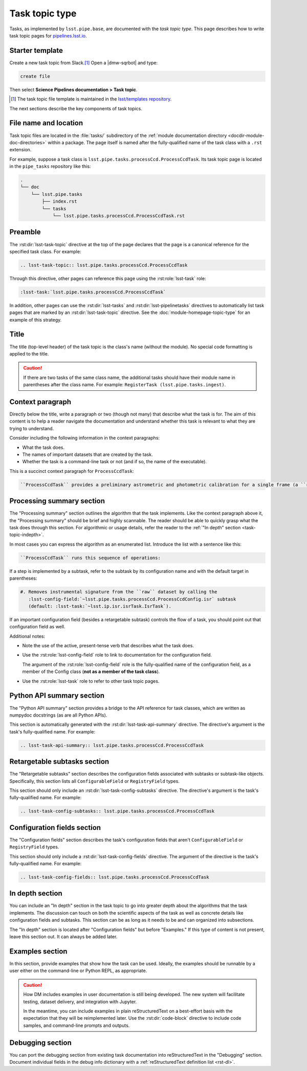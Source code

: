 .. _task-topic:

###############
Task topic type
###############

Tasks, as implemented by ``lsst.pipe.base``, are documented with the *task topic type*.
This page describes how to write task topic pages for `pipelines.lsst.io <https://pipelines.lsst.io>`__.

.. _task-topic-template:

Starter template
================

Create a new task topic from Slack.\ [#template]_
Open a |dmw-sqrbot| and type:

.. code-block:: text

   create file

Then select **Science Pipelines documentation > Task topic**.

.. [#template] The task topic file template is maintained in the `lsst/templates repository`_.

.. _lsst/templates repository: https://github.com/lsst/templates/tree/main/file_templates/task_topic

The next sections describe the key components of task topics.

.. _task-topic-filename:

File name and location
======================

Task topic files are located in the :file:`tasks/` subdirectory of the :ref:`module documentation directory <docdir-module-doc-directories>` within a package.
The page itself is named after the fully-qualified name of the task class with a ``.rst`` extension.

For example, suppose a task class is ``lsst.pipe.tasks.processCcd.ProcessCcdTask``.
Its task topic page is located in the ``pipe_tasks`` repository like this:

.. code-block:: text

   .
   └── doc
       └── lsst.pipe.tasks
           ├── index.rst
           └── tasks
               └── lsst.pipe.tasks.processCcd.ProcessCcdTask.rst

.. _task-topic-preamble:

Preamble
========

The :rst:dir:`lsst-task-topic` directive at the top of the page declares that the page is a canonical reference for the specified task class.
For example:

.. code-block:: rst

   .. lsst-task-topic:: lsst.pipe.tasks.processCcd.ProcessCcdTask

Through this directive, other pages can reference this page using the :rst:role:`lsst-task` role:

.. code-block:: rst

   :lsst-task:`lsst.pipe.tasks.processCcd.ProcessCcdTask`

In addition, other pages can use the :rst:dir:`lsst-tasks` and :rst:dir:`lsst-pipelinetasks` directives to automatically list task pages that are marked by an :rst:dir:`lsst-task-topic` directive.
See the :doc:`module-homepage-topic-type` for an example of this strategy.

.. _task-topic-title:

Title
=====

The title (top-level header) of the task topic is the class's name (without the module).
No special code formatting is applied to the title.

.. caution::

   If there are two tasks of the same class name, the additional tasks should have their module name in parentheses after the class name.
   For example: ``RegisterTask (lsst.pipe.tasks.ingest)``.

.. _task-topic-context:

Context paragraph
=================

Directly below the title, write a paragraph or two (though not many) that describe what the task is for.
The aim of this content is to help a reader navigate the documentation and understand whether this task is relevant to what they are trying to understand.

Consider including the following information in the context paragraphs:

- What the task does.

- The names of important datasets that are created by the task.

- Whether the task is a command-line task or not (and if so, the name of the executable).

This is a succinct context paragraph for ``ProcessCcdTask``:

.. code-block:: rst

  ``ProcessCcdTask`` provides a preliminary astrometric and photometric calibration for a single frame (a ``raw`` dataset), yielding a ``calexp`` dataset.

.. _task-topic-processing:

Processing summary section
==========================

The "Processing summary" section outlines the algorithm that the task implements.
Like the context paragraph above it, the "Processing summary" should be brief and highly scannable.
The reader should be able to quickly grasp what the task does through this section.
For algorithmic or usage details, refer the reader to the :ref:`"In depth" section <task-topic-indepth>`.

In most cases you can express the algorithm as an enumerated list.
Introduce the list with a sentence like this:

.. code-block:: rst

   ``ProcessCcdTask`` runs this sequence of operations:

If a step is implemented by a subtask, refer to the subtask by its configuration name and with the default target in parentheses:

.. code-block:: rst

   #. Removes instrumental signature from the ``raw`` dataset by calling the
      :lsst-config-field:`~lsst.pipe.tasks.processCcd.ProcessCcdConfig.isr` subtask
      (default: :lsst-task:`~lsst.ip.isr.isrTask.IsrTask`).

If an important configuration field (besides a retargetable subtask) controls the flow of a task, you should point out that configuration field as well.

Additional notes:

- Note the use of the active, present-tense verb that describes what the task does.

- Use the :rst:role:`lsst-config-field` role to link to documentation for the configuration field.

  The argument of the :rst:role:`lsst-config-field` role is the fully-qualified name of the configuration field, as a member of the Config class (**not as a member of the task class**).

- Use the :rst:role:`lsst-task` role to refer to other task topic pages.

.. _task-topic-api:

Python API summary section
==========================

The "Python API summary" section provides a bridge to the API reference for task classes, which are written as numpydoc docstrings (as are all Python APIs).

This section is automatically generated with the :rst:dir:`lsst-task-api-summary` directive.
The directive's argument is the task's fully-qualified name.
For example:

.. code-block:: rst

   .. lsst-task-api-summary:: lsst.pipe.tasks.processCcd.ProcessCcdTask

.. _task-topic-subtasks:

Retargetable subtasks section
=============================

The "Retargetable subtasks" section describes the configuration fields associated with subtasks or subtask-like objects.
Specifically, this section lists all ``ConfigurableField`` or ``RegistryField`` types.

This section should only include an :rst:dir:`lsst-task-config-subtasks` directive.
The directive's argument is the task's fully-qualified name.
For example:

.. code-block:: rst

   .. lsst-task-config-subtasks:: lsst.pipe.tasks.processCcd.ProcessCcdTask

.. _task-topic-configs:

Configuration fields section
============================

The "Configuration fields" section describes the task's configuration fields that aren't ``ConfigurableField`` or ``RegistryField`` types.

This section should only include a :rst:dir:`lsst-task-config-fields` directive.
The argument of the directive is the task's fully-qualified name.
For example:

.. code-block:: rst

   .. lsst-task-config-fields:: lsst.pipe.tasks.processCcd.ProcessCcdTask

.. _task-topic-indepth:

In depth section
================

You can include an "In depth" section in the task topic to go into greater depth about the algorithms that the task implements.
The discussion can touch on both the scientific aspects of the task as well as concrete details like configuration fields and subtasks.
This section can be as long as it needs to be and can organized into subsections.

The "In depth" section is located after "Configuration fields" but before "Examples."
If this type of content is not present, leave this section out.
It can always be added later.

.. _task-topic-examples:

Examples section
================

In this section, provide examples that show how the task can be used.
Ideally, the examples should be runnable by a user either on the command-line or Python REPL, as appropriate.

.. caution::

   How DM includes examples in user documentation is still being developed.
   The new system will facilitate testing, dataset delivery, and integration with Jupyter.

   In the meantime, you can include examples in plain reStructuredText on a best-effort basis with the expectation that they will be reimplemented later.
   Use the :rst:dir:`code-block` directive to include code samples, and command-line prompts and outputs.

.. _task-topic-debugging:

Debugging section
=================

You can port the debugging section from existing task documentation into reStructuredText in the "Debugging" section.
Document individual fields in the debug info dictionary with a :ref:`reStructuredText definition list <rst-dl>`.
